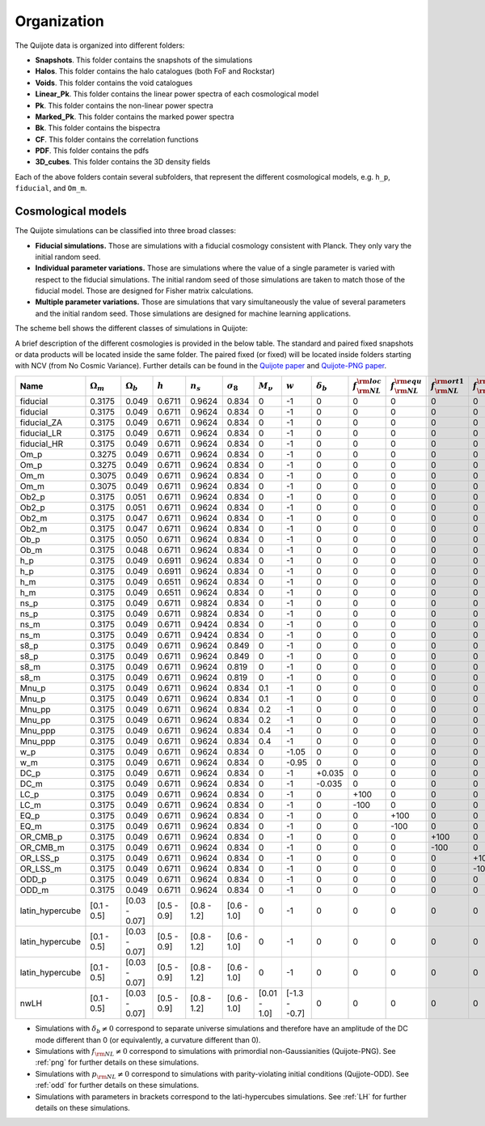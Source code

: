 ************
Organization
************

The Quijote data is organized into different folders:

- **Snapshots**. This folder contains the snapshots of the simulations
- **Halos**. This folder contains the halo catalogues (both FoF and Rockstar)
- **Voids**. This folder contains the void catalogues
- **Linear_Pk**. This folder contains the linear power spectra of each cosmological model
- **Pk**. This folder contains the non-linear power spectra
- **Marked_Pk**. This folder contains the marked power spectra
- **Bk**. This folder contains the bispectra 
- **CF**. This folder contains the correlation functions
- **PDF**. This folder contains the pdfs
- **3D_cubes**. This folder contains the 3D density fields

Each of the above folders contain several subfolders, that represent the different cosmological models, e.g. ``h_p``, ``fiducial``, and ``Om_m``.


Cosmological models
-------------------

The Quijote simulations can be classified into three broad classes:

- **Fiducial simulations.** Those are simulations with a fiducial cosmology consistent with Planck. They only vary the initial random seed.
- **Individual parameter variations.** Those are simulations where the value of a single parameter is varied with respect to the fiducial simulations. The initial random seed of those simulations are taken to match those of the fiducial model. Those are designed for Fisher matrix calculations.
- **Multiple parameter variations.** Those are simulations that vary simultaneously the value of several parameters and the initial random seed. Those simulations are designed for machine learning applications.

The scheme bell shows the different classes of simulations in Quijote:

.. image:: scheme.png
   :width: 99 %

A brief description of the different cosmologies is provided in the below table. The standard and paired fixed snapshots or data products will be located inside the same folder. The paired fixed (or fixed) will be located inside folders starting with NCV (from No Cosmic Variance). Further details can be found in the `Quijote paper <https://arxiv.org/abs/1909.05273>`__ and `Quijote-PNG paper <2206.01619>`__. 


+-------------------+-------------------------+-------------------+--------------+-------------+-------------------+---------------+---------------+------------------+------------------------------+------------------------------+-------------------------------+-------------------------------+--------------------+--------------+----------------+------------+-------------------+---------------------+
| Name              | :math:`\Omega_m`        | :math:`\Omega_b`  | :math:`h`    | :math:`n_s` |  :math:`\sigma_8` | :math:`M_\nu` | :math:`w`     | :math:`\delta_b` | :math:`f_{\rm NL}^{\rm loc}` | :math:`f_{\rm NL}^{\rm equ}` | :math:`f_{\rm NL}^{\rm ort1}` | :math:`f_{\rm NL}^{\rm ort2}` | :math:`p_{\rm NL}` | realizations | simulations    | ICs        | :math:`N_c^{1/3}` | :math:`N_\nu^{1/3}` |
+===================+=========================+===================+==============+=============+===================+===============+===============+==================+==============================+==============================+===============================+===============================+====================+==============+================+============+===================+=====================+
|          fiducial |                  0.3175 |             0.049 |       0.6711 |      0.9624 |             0.834 |             0 |            -1 |                0 |                            0 |                            0 |                             0 |                             0 |    0               |       15,000 |       standard |       2LPT |               512 |                   0 |
+-------------------+-------------------------+-------------------+--------------+-------------+-------------------+---------------+---------------+------------------+------------------------------+------------------------------+-------------------------------+-------------------------------+--------------------+--------------+----------------+------------+-------------------+---------------------+
|          fiducial |                  0.3175 |             0.049 |       0.6711 |      0.9624 |             0.834 |             0 |            -1 |                0 |                            0 |                            0 |                             0 |                             0 |    0               |          500 |   paired fixed |       2LPT |               512 |                   0 |
+-------------------+-------------------------+-------------------+--------------+-------------+-------------------+---------------+---------------+------------------+------------------------------+------------------------------+-------------------------------+-------------------------------+--------------------+--------------+----------------+------------+-------------------+---------------------+
|       fiducial_ZA |                  0.3175 |             0.049 |       0.6711 |      0.9624 |             0.834 |             0 |            -1 |                0 |                            0 |                            0 |                             0 |                             0 |    0               |          500 |       standard |  Zeldovich |               512 |                   0 |
+-------------------+-------------------------+-------------------+--------------+-------------+-------------------+---------------+---------------+------------------+------------------------------+------------------------------+-------------------------------+-------------------------------+--------------------+--------------+----------------+------------+-------------------+---------------------+
|       fiducial_LR |                  0.3175 |             0.049 |       0.6711 |      0.9624 |             0.834 |             0 |            -1 |                0 |                            0 |                            0 |                             0 |                             0 |    0               |        1,000 |       standard |       2LPT |               512 |                   0 |
+-------------------+-------------------------+-------------------+--------------+-------------+-------------------+---------------+---------------+------------------+------------------------------+------------------------------+-------------------------------+-------------------------------+--------------------+--------------+----------------+------------+-------------------+---------------------+
|       fiducial_HR |                  0.3175 |             0.049 |       0.6711 |      0.9624 |             0.834 |             0 |            -1 |                0 |                            0 |                            0 |                             0 |                             0 |    0               |          100 |       standard |       2LPT |             1,024 |                   0 |
+-------------------+-------------------------+-------------------+--------------+-------------+-------------------+---------------+---------------+------------------+------------------------------+------------------------------+-------------------------------+-------------------------------+--------------------+--------------+----------------+------------+-------------------+---------------------+
|              Om_p |                  0.3275 |             0.049 |       0.6711 |      0.9624 |             0.834 |             0 |            -1 |                0 |                            0 |                            0 |                             0 |                             0 |    0               |          500 |       standard |       2LPT |               512 |                   0 |
+-------------------+-------------------------+-------------------+--------------+-------------+-------------------+---------------+---------------+------------------+------------------------------+------------------------------+-------------------------------+-------------------------------+--------------------+--------------+----------------+------------+-------------------+---------------------+
|              Om_p |                  0.3275 |             0.049 |       0.6711 |      0.9624 |             0.834 |             0 |            -1 |                0 |                            0 |                            0 |                             0 |                             0 |    0               |          500 |   paired fixed |       2LPT |               512 |                   0 |
+-------------------+-------------------------+-------------------+--------------+-------------+-------------------+---------------+---------------+------------------+------------------------------+------------------------------+-------------------------------+-------------------------------+--------------------+--------------+----------------+------------+-------------------+---------------------+
|              Om_m |                  0.3075 |             0.049 |       0.6711 |      0.9624 |             0.834 |             0 |            -1 |                0 |                            0 |                            0 |                             0 |                             0 |    0               |          500 |       standard |       2LPT |               512 |                   0 |
+-------------------+-------------------------+-------------------+--------------+-------------+-------------------+---------------+---------------+------------------+------------------------------+------------------------------+-------------------------------+-------------------------------+--------------------+--------------+----------------+------------+-------------------+---------------------+
|              Om_m |                  0.3075 |             0.049 |       0.6711 |      0.9624 |             0.834 |             0 |            -1 |                0 |                            0 |                            0 |                             0 |                             0 |    0               |          500 |   paired fixed |       2LPT |               512 |                   0 |
+-------------------+-------------------------+-------------------+--------------+-------------+-------------------+---------------+---------------+------------------+------------------------------+------------------------------+-------------------------------+-------------------------------+--------------------+--------------+----------------+------------+-------------------+---------------------+
|             Ob2_p |                  0.3175 |             0.051 |       0.6711 |      0.9624 |             0.834 |             0 |            -1 |                0 |                            0 |                            0 |                             0 |                             0 |    0               |          500 |       standard |       2LPT |               512 |                   0 |
+-------------------+-------------------------+-------------------+--------------+-------------+-------------------+---------------+---------------+------------------+------------------------------+------------------------------+-------------------------------+-------------------------------+--------------------+--------------+----------------+------------+-------------------+---------------------+
|             Ob2_p |                  0.3175 |             0.051 |       0.6711 |      0.9624 |             0.834 |             0 |            -1 |                0 |                            0 |                            0 |                             0 |                             0 |    0               |          500 |   paired fixed |       2LPT |               512 |                   0 |
+-------------------+-------------------------+-------------------+--------------+-------------+-------------------+---------------+---------------+------------------+------------------------------+------------------------------+-------------------------------+-------------------------------+--------------------+--------------+----------------+------------+-------------------+---------------------+
|             Ob2_m |                  0.3175 |             0.047 |       0.6711 |      0.9624 |             0.834 |             0 |            -1 |                0 |                            0 |                            0 |                             0 |                             0 |    0               |          500 |       standard |       2LPT |               512 |                   0 |
+-------------------+-------------------------+-------------------+--------------+-------------+-------------------+---------------+---------------+------------------+------------------------------+------------------------------+-------------------------------+-------------------------------+--------------------+--------------+----------------+------------+-------------------+---------------------+
|             Ob2_m |                  0.3175 |             0.047 |       0.6711 |      0.9624 |             0.834 |             0 |            -1 |                0 |                            0 |                            0 |                             0 |                             0 |    0               |          500 |   paired fixed |       2LPT |               512 |                   0 |
+-------------------+-------------------------+-------------------+--------------+-------------+-------------------+---------------+---------------+------------------+------------------------------+------------------------------+-------------------------------+-------------------------------+--------------------+--------------+----------------+------------+-------------------+---------------------+
|              Ob_p |                  0.3175 |             0.050 |       0.6711 |      0.9624 |             0.834 |             0 |            -1 |                0 |                            0 |                            0 |                             0 |                             0 |    0               |          500 |   paired fixed |       2LPT |               512 |                   0 |
+-------------------+-------------------------+-------------------+--------------+-------------+-------------------+---------------+---------------+------------------+------------------------------+------------------------------+-------------------------------+-------------------------------+--------------------+--------------+----------------+------------+-------------------+---------------------+
|              Ob_m |                  0.3175 |             0.048 |       0.6711 |      0.9624 |             0.834 |             0 |            -1 |                0 |                            0 |                            0 |                             0 |                             0 |    0               |          500 |   paired fixed |       2LPT |               512 |                   0 |
+-------------------+-------------------------+-------------------+--------------+-------------+-------------------+---------------+---------------+------------------+------------------------------+------------------------------+-------------------------------+-------------------------------+--------------------+--------------+----------------+------------+-------------------+---------------------+
|               h_p |                  0.3175 |             0.049 |       0.6911 |      0.9624 |             0.834 |             0 |            -1 |                0 |                            0 |                            0 |                             0 |                             0 |    0               |          500 |       standard |       2LPT |               512 |                   0 |
+-------------------+-------------------------+-------------------+--------------+-------------+-------------------+---------------+---------------+------------------+------------------------------+------------------------------+-------------------------------+-------------------------------+--------------------+--------------+----------------+------------+-------------------+---------------------+
|               h_p |                  0.3175 |             0.049 |       0.6911 |      0.9624 |             0.834 |             0 |            -1 |                0 |                            0 |                            0 |                             0 |                             0 |    0               |          500 |   paired fixed |       2LPT |               512 |                   0 |
+-------------------+-------------------------+-------------------+--------------+-------------+-------------------+---------------+---------------+------------------+------------------------------+------------------------------+-------------------------------+-------------------------------+--------------------+--------------+----------------+------------+-------------------+---------------------+
|               h_m |                  0.3175 |             0.049 |       0.6511 |      0.9624 |             0.834 |             0 |            -1 |                0 |                            0 |                            0 |                             0 |                             0 |    0               |          500 |       standard |       2LPT |               512 |                   0 |
+-------------------+-------------------------+-------------------+--------------+-------------+-------------------+---------------+---------------+------------------+------------------------------+------------------------------+-------------------------------+-------------------------------+--------------------+--------------+----------------+------------+-------------------+---------------------+
|               h_m |                  0.3175 |             0.049 |       0.6511 |      0.9624 |             0.834 |             0 |            -1 |                0 |                            0 |                            0 |                             0 |                             0 |    0               |          500 |   paired fixed |       2LPT |               512 |                   0 |
+-------------------+-------------------------+-------------------+--------------+-------------+-------------------+---------------+---------------+------------------+------------------------------+------------------------------+-------------------------------+-------------------------------+--------------------+--------------+----------------+------------+-------------------+---------------------+
|              ns_p |                  0.3175 |             0.049 |       0.6711 |      0.9824 |             0.834 |             0 |            -1 |                0 |                            0 |                            0 |                             0 |                             0 |    0               |          500 |       standard |       2LPT |               512 |                   0 |
+-------------------+-------------------------+-------------------+--------------+-------------+-------------------+---------------+---------------+------------------+------------------------------+------------------------------+-------------------------------+-------------------------------+--------------------+--------------+----------------+------------+-------------------+---------------------+
|              ns_p |                  0.3175 |             0.049 |       0.6711 |      0.9824 |             0.834 |             0 |            -1 |                0 |                            0 |                            0 |                             0 |                             0 |    0               |          500 |   paired fixed |       2LPT |               512 |                   0 |
+-------------------+-------------------------+-------------------+--------------+-------------+-------------------+---------------+---------------+------------------+------------------------------+------------------------------+-------------------------------+-------------------------------+--------------------+--------------+----------------+------------+-------------------+---------------------+
|              ns_m |                  0.3175 |             0.049 |       0.6711 |      0.9424 |             0.834 |             0 |            -1 |                0 |                            0 |                            0 |                             0 |                             0 |    0               |          500 |       standard |       2LPT |               512 |                   0 |
+-------------------+-------------------------+-------------------+--------------+-------------+-------------------+---------------+---------------+------------------+------------------------------+------------------------------+-------------------------------+-------------------------------+--------------------+--------------+----------------+------------+-------------------+---------------------+
|              ns_m |                  0.3175 |             0.049 |       0.6711 |      0.9424 |             0.834 |             0 |            -1 |                0 |                            0 |                            0 |                             0 |                             0 |    0               |          500 |   paired fixed |       2LPT |               512 |                   0 |
+-------------------+-------------------------+-------------------+--------------+-------------+-------------------+---------------+---------------+------------------+------------------------------+------------------------------+-------------------------------+-------------------------------+--------------------+--------------+----------------+------------+-------------------+---------------------+
|              s8_p |                  0.3175 |             0.049 |       0.6711 |      0.9624 |             0.849 |             0 |            -1 |                0 |                            0 |                            0 |                             0 |                             0 |    0               |          500 |       standard |       2LPT |               512 |                   0 |
+-------------------+-------------------------+-------------------+--------------+-------------+-------------------+---------------+---------------+------------------+------------------------------+------------------------------+-------------------------------+-------------------------------+--------------------+--------------+----------------+------------+-------------------+---------------------+
|              s8_p |                  0.3175 |             0.049 |       0.6711 |      0.9624 |             0.849 |             0 |            -1 |                0 |                            0 |                            0 |                             0 |                             0 |    0               |          500 |   paired fixed |       2LPT |               512 |                   0 |
+-------------------+-------------------------+-------------------+--------------+-------------+-------------------+---------------+---------------+------------------+------------------------------+------------------------------+-------------------------------+-------------------------------+--------------------+--------------+----------------+------------+-------------------+---------------------+
|              s8_m |                  0.3175 |             0.049 |       0.6711 |      0.9624 |             0.819 |             0 |            -1 |                0 |                            0 |                            0 |                             0 |                             0 |    0               |          500 |       standard |       2LPT |               512 |                   0 |
+-------------------+-------------------------+-------------------+--------------+-------------+-------------------+---------------+---------------+------------------+------------------------------+------------------------------+-------------------------------+-------------------------------+--------------------+--------------+----------------+------------+-------------------+---------------------+
|              s8_m |                  0.3175 |             0.049 |       0.6711 |      0.9624 |             0.819 |             0 |            -1 |                0 |                            0 |                            0 |                             0 |                             0 |    0               |          500 |   paired fixed |       2LPT |               512 |                   0 |
+-------------------+-------------------------+-------------------+--------------+-------------+-------------------+---------------+---------------+------------------+------------------------------+------------------------------+-------------------------------+-------------------------------+--------------------+--------------+----------------+------------+-------------------+---------------------+
|             Mnu_p |                  0.3175 |             0.049 |       0.6711 |      0.9624 |             0.834 |           0.1 |            -1 |                0 |                            0 |                            0 |                             0 |                             0 |    0               |          500 |       standard |  Zeldovich |               512 |                 512 |
+-------------------+-------------------------+-------------------+--------------+-------------+-------------------+---------------+---------------+------------------+------------------------------+------------------------------+-------------------------------+-------------------------------+--------------------+--------------+----------------+------------+-------------------+---------------------+
|             Mnu_p |                  0.3175 |             0.049 |       0.6711 |      0.9624 |             0.834 |           0.1 |            -1 |                0 |                            0 |                            0 |                             0 |                             0 |    0               |          500 |   paired fixed |  Zeldovich |               512 |                 512 |
+-------------------+-------------------------+-------------------+--------------+-------------+-------------------+---------------+---------------+------------------+------------------------------+------------------------------+-------------------------------+-------------------------------+--------------------+--------------+----------------+------------+-------------------+---------------------+
|            Mnu_pp |                  0.3175 |             0.049 |       0.6711 |      0.9624 |             0.834 |           0.2 |            -1 |                0 |                            0 |                            0 |                             0 |                             0 |    0               |          500 |       standard |  Zeldovich |               512 |                 512 |
+-------------------+-------------------------+-------------------+--------------+-------------+-------------------+---------------+---------------+------------------+------------------------------+------------------------------+-------------------------------+-------------------------------+--------------------+--------------+----------------+------------+-------------------+---------------------+
|            Mnu_pp |                  0.3175 |             0.049 |       0.6711 |      0.9624 |             0.834 |           0.2 |            -1 |                0 |                            0 |                            0 |                             0 |                             0 |    0               |          500 |   paired fixed |  Zeldovich |               512 |                 512 |
+-------------------+-------------------------+-------------------+--------------+-------------+-------------------+---------------+---------------+------------------+------------------------------+------------------------------+-------------------------------+-------------------------------+--------------------+--------------+----------------+------------+-------------------+---------------------+
|           Mnu_ppp |                  0.3175 |             0.049 |       0.6711 |      0.9624 |             0.834 |           0.4 |            -1 |                0 |                            0 |                            0 |                             0 |                             0 |    0               |          500 |       standard |  Zeldovich |               512 |                 512 |
+-------------------+-------------------------+-------------------+--------------+-------------+-------------------+---------------+---------------+------------------+------------------------------+------------------------------+-------------------------------+-------------------------------+--------------------+--------------+----------------+------------+-------------------+---------------------+
|           Mnu_ppp |                  0.3175 |             0.049 |       0.6711 |      0.9624 |             0.834 |           0.4 |            -1 |                0 |                            0 |                            0 |                             0 |                             0 |    0               |          500 |   paired fixed |  Zeldovich |               512 |                 512 |
+-------------------+-------------------------+-------------------+--------------+-------------+-------------------+---------------+---------------+------------------+------------------------------+------------------------------+-------------------------------+-------------------------------+--------------------+--------------+----------------+------------+-------------------+---------------------+
|               w_p |                  0.3175 |             0.049 |       0.6711 |      0.9624 |             0.834 |             0 |         -1.05 |                0 |                            0 |                            0 |                             0 |                             0 |    0               |          500 |       standard |  Zeldovich |               512 |                   0 |
+-------------------+-------------------------+-------------------+--------------+-------------+-------------------+---------------+---------------+------------------+------------------------------+------------------------------+-------------------------------+-------------------------------+--------------------+--------------+----------------+------------+-------------------+---------------------+
|               w_m |                  0.3175 |             0.049 |       0.6711 |      0.9624 |             0.834 |             0 |         -0.95 |                0 |                            0 |                            0 |                             0 |                             0 |    0               |          500 |       standard |  Zeldovich |               512 |                   0 |
+-------------------+-------------------------+-------------------+--------------+-------------+-------------------+---------------+---------------+------------------+------------------------------+------------------------------+-------------------------------+-------------------------------+--------------------+--------------+----------------+------------+-------------------+---------------------+
|              DC_p |                  0.3175 |             0.049 |       0.6711 |      0.9624 |             0.834 |             0 |            -1 |           +0.035 |                            0 |                            0 |                             0 |                             0 |    0               |          500 |       standard |  Zeldovich |               512 |                   0 |
+-------------------+-------------------------+-------------------+--------------+-------------+-------------------+---------------+---------------+------------------+------------------------------+------------------------------+-------------------------------+-------------------------------+--------------------+--------------+----------------+------------+-------------------+---------------------+
|              DC_m |                  0.3175 |             0.049 |       0.6711 |      0.9624 |             0.834 |             0 |            -1 |           -0.035 |                            0 |                            0 |                             0 |                             0 |    0               |          500 |       standard |  Zeldovich |               512 |                   0 |
+-------------------+-------------------------+-------------------+--------------+-------------+-------------------+---------------+---------------+------------------+------------------------------+------------------------------+-------------------------------+-------------------------------+--------------------+--------------+----------------+------------+-------------------+---------------------+
|              LC_p |                  0.3175 |             0.049 |       0.6711 |      0.9624 |             0.834 |             0 |            -1 |                0 |                         +100 |                            0 |                             0 |                             0 |    0               |          500 |       standard |       2LPT |               512 |                   0 |
+-------------------+-------------------------+-------------------+--------------+-------------+-------------------+---------------+---------------+------------------+------------------------------+------------------------------+-------------------------------+-------------------------------+--------------------+--------------+----------------+------------+-------------------+---------------------+
|              LC_m |                  0.3175 |             0.049 |       0.6711 |      0.9624 |             0.834 |             0 |            -1 |                0 |                         -100 |                            0 |                             0 |                             0 |    0               |          500 |       standard |       2LPT |               512 |                   0 |
+-------------------+-------------------------+-------------------+--------------+-------------+-------------------+---------------+---------------+------------------+------------------------------+------------------------------+-------------------------------+-------------------------------+--------------------+--------------+----------------+------------+-------------------+---------------------+
|              EQ_p |                  0.3175 |             0.049 |       0.6711 |      0.9624 |             0.834 |             0 |            -1 |                0 |                            0 |                         +100 |                             0 |                             0 |    0               |          500 |       standard |       2LPT |               512 |                   0 |
+-------------------+-------------------------+-------------------+--------------+-------------+-------------------+---------------+---------------+------------------+------------------------------+------------------------------+-------------------------------+-------------------------------+--------------------+--------------+----------------+------------+-------------------+---------------------+
|              EQ_m |                  0.3175 |             0.049 |       0.6711 |      0.9624 |             0.834 |             0 |            -1 |                0 |                            0 |                         -100 |                             0 |                             0 |    0               |          500 |       standard |       2LPT |               512 |                   0 |
+-------------------+-------------------------+-------------------+--------------+-------------+-------------------+---------------+---------------+------------------+------------------------------+------------------------------+-------------------------------+-------------------------------+--------------------+--------------+----------------+------------+-------------------+---------------------+
|          OR_CMB_p |                  0.3175 |             0.049 |       0.6711 |      0.9624 |             0.834 |             0 |            -1 |                0 |                            0 |                            0 |                          +100 |                             0 |    0               |          500 |       standard |       2LPT |               512 |                   0 |
+-------------------+-------------------------+-------------------+--------------+-------------+-------------------+---------------+---------------+------------------+------------------------------+------------------------------+-------------------------------+-------------------------------+--------------------+--------------+----------------+------------+-------------------+---------------------+
|          OR_CMB_m |                  0.3175 |             0.049 |       0.6711 |      0.9624 |             0.834 |             0 |            -1 |                0 |                            0 |                            0 |                          -100 |                             0 |    0               |          500 |       standard |       2LPT |               512 |                   0 |
+-------------------+-------------------------+-------------------+--------------+-------------+-------------------+---------------+---------------+------------------+------------------------------+------------------------------+-------------------------------+-------------------------------+--------------------+--------------+----------------+------------+-------------------+---------------------+
|          OR_LSS_p |                  0.3175 |             0.049 |       0.6711 |      0.9624 |             0.834 |             0 |            -1 |                0 |                            0 |                            0 |                             0 |                          +100 |    0               |          500 |       standard |       2LPT |               512 |                   0 |
+-------------------+-------------------------+-------------------+--------------+-------------+-------------------+---------------+---------------+------------------+------------------------------+------------------------------+-------------------------------+-------------------------------+--------------------+--------------+----------------+------------+-------------------+---------------------+
|          OR_LSS_m |                  0.3175 |             0.049 |       0.6711 |      0.9624 |             0.834 |             0 |            -1 |                0 |                            0 |                            0 |                             0 |                          -100 |    0               |          500 |       standard |       2LPT |               512 |                   0 |
+-------------------+-------------------------+-------------------+--------------+-------------+-------------------+---------------+---------------+------------------+------------------------------+------------------------------+-------------------------------+-------------------------------+--------------------+--------------+----------------+------------+-------------------+---------------------+
|      ODD_p        |                  0.3175 |             0.049 |       0.6711 |      0.9624 |             0.834 |             0 |            -1 |                0 |                            0 |                            0 |                             0 |                             0 | +1e6               |          500 |       standard |       2LPT |               512 |                   0 |
+-------------------+-------------------------+-------------------+--------------+-------------+-------------------+---------------+---------------+------------------+------------------------------+------------------------------+-------------------------------+-------------------------------+--------------------+--------------+----------------+------------+-------------------+---------------------+
|      ODD_m        |                  0.3175 |             0.049 |       0.6711 |      0.9624 |             0.834 |             0 |            -1 |                0 |                            0 |                            0 |                             0 |                             0 | -1e6               |          500 |       standard |       2LPT |               512 |                   0 |
+-------------------+-------------------------+-------------------+--------------+-------------+-------------------+---------------+---------------+------------------+------------------------------+------------------------------+-------------------------------+-------------------------------+--------------------+--------------+----------------+------------+-------------------+---------------------+
|   latin_hypercube |             [0.1 - 0.5] |     [0.03 - 0.07] |  [0.5 - 0.9] | [0.8 - 1.2] |       [0.6 - 1.0] |             0 |            -1 |                0 |                            0 |                            0 |                             0 |                             0 |       0            |        2,000 |       standard |       2LPT |               512 |                   0 |
+-------------------+-------------------------+-------------------+--------------+-------------+-------------------+---------------+---------------+------------------+------------------------------+------------------------------+-------------------------------+-------------------------------+--------------------+--------------+----------------+------------+-------------------+---------------------+
|   latin_hypercube |             [0.1 - 0.5] |     [0.03 - 0.07] |  [0.5 - 0.9] | [0.8 - 1.2] |       [0.6 - 1.0] |             0 |            -1 |                0 |                            0 |                            0 |                             0 |                             0 |       0            |        2,000 |       standard |       2LPT |               512 |                   0 |
+-------------------+-------------------------+-------------------+--------------+-------------+-------------------+---------------+---------------+------------------+------------------------------+------------------------------+-------------------------------+-------------------------------+--------------------+--------------+----------------+------------+-------------------+---------------------+
|   latin_hypercube |             [0.1 - 0.5] |     [0.03 - 0.07] |  [0.5 - 0.9] | [0.8 - 1.2] |       [0.6 - 1.0] |             0 |            -1 |                0 |                            0 |                            0 |                             0 |                             0 |       0            |        2,000 |       standard |       2LPT |             1,024 |                   0 |
+-------------------+-------------------------+-------------------+--------------+-------------+-------------------+---------------+---------------+------------------+------------------------------+------------------------------+-------------------------------+-------------------------------+--------------------+--------------+----------------+------------+-------------------+---------------------+
|              nwLH |             [0.1 - 0.5] |     [0.03 - 0.07] |  [0.5 - 0.9] | [0.8 - 1.2] |       [0.6 - 1.0] |  [0.01 - 1.0] | [-1.3 - -0.7] |                0 |                            0 |                            0 |                             0 |                             0 |       0            |        2,000 |       standard |  Zeldovich |               512 |                 512 |
+-------------------+-------------------------+-------------------+--------------+-------------+-------------------+---------------+---------------+------------------+------------------------------+------------------------------+-------------------------------+-------------------------------+--------------------+--------------+----------------+------------+-------------------+---------------------+

- Simulations with :math:`\delta_b \neq 0` correspond to separate universe simulations and therefore have an amplitude of the DC mode different than 0 (or equivalently, a curvature different than 0).
- Simulations with :math:`f_{\rm NL} \neq 0` correspond to simulations with primordial non-Gaussianities (Quijote-PNG). See :ref:`png` for further details on these simulations.
- Simulations with :math:`p_{\rm NL} \neq 0` correspond to simulations with parity-violating initial conditions (Qujjote-ODD). See :ref:`odd` for further details on these simulations.
- Simulations with parameters in brackets correspond to the lati-hypercubes simulations. See :ref:`LH` for further details on these simulations.

